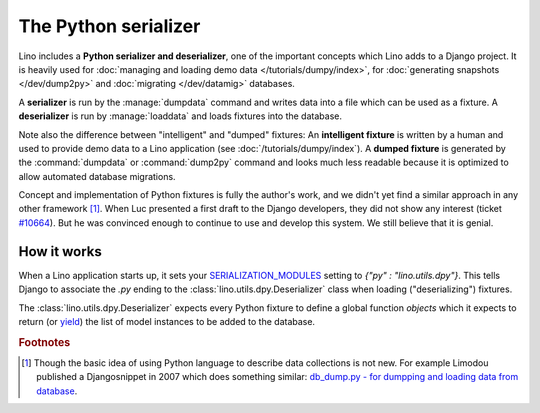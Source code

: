 .. _dpy:

=====================
The Python serializer
=====================

Lino includes a **Python serializer and deserializer**, one of the
important concepts which Lino adds to a Django project.  It is heavily
used for :doc:`managing and loading demo data
</tutorials/dumpy/index>`, for :doc:`generating snapshots
</dev/dump2py>` and :doc:`migrating </dev/datamig>` databases.

A **serializer** is run by the :manage:`dumpdata` command and writes
data into a file which can be used as a fixture.  A **deserializer**
is run by :manage:`loaddata` and loads fixtures into the database.
  
Note also the difference between "intelligent" and "dumped" fixtures:
An **intelligent fixture** is written by a human and used to provide
demo data to a Lino application (see :doc:`/tutorials/dumpy/index`).  A
**dumped fixture** is generated by the :command:`dumpdata` or
:command:`dump2py` command and looks much less readable because it is
optimized to allow automated database migrations.
  
Concept and implementation of Python fixtures is fully the author's
work, and we didn't yet find a similar approach in any other framework
[#notnew]_. When Luc presented a first draft to the Django developers,
they did not show any interest (ticket `#10664
<http://code.djangoproject.com/ticket/10664>`__). 
But he was convinced enough to continue to use and develop this system.
We still believe that it is genial.



How it works
------------
  
When a Lino application starts up, it sets your `SERIALIZATION_MODULES
<https://docs.djangoproject.com/en/dev/ref/settings/#serialization-modules>`_
setting to `{"py" : "lino.utils.dpy"}`.  This tells Django to
associate the `.py` ending to the :class:`lino.utils.dpy.Deserializer`
class when loading ("deserializing") fixtures.

The :class:`lino.utils.dpy.Deserializer` expects every Python fixture
to define a global function `objects` which it expects to return (or
`yield
<http://stackoverflow.com/questions/231767/the-python-yield-keyword-explained>`_)
the list of model instances to be added to the database.


.. rubric:: Footnotes

.. [#notnew] Though the basic idea of using Python language to
             describe data collections is not new.  For example
             Limodou published a Djangosnippet in 2007 which does
             something similar: `db_dump.py - for dumpping and loading
             data from database
             <http://djangosnippets.org/snippets/14/>`_.

